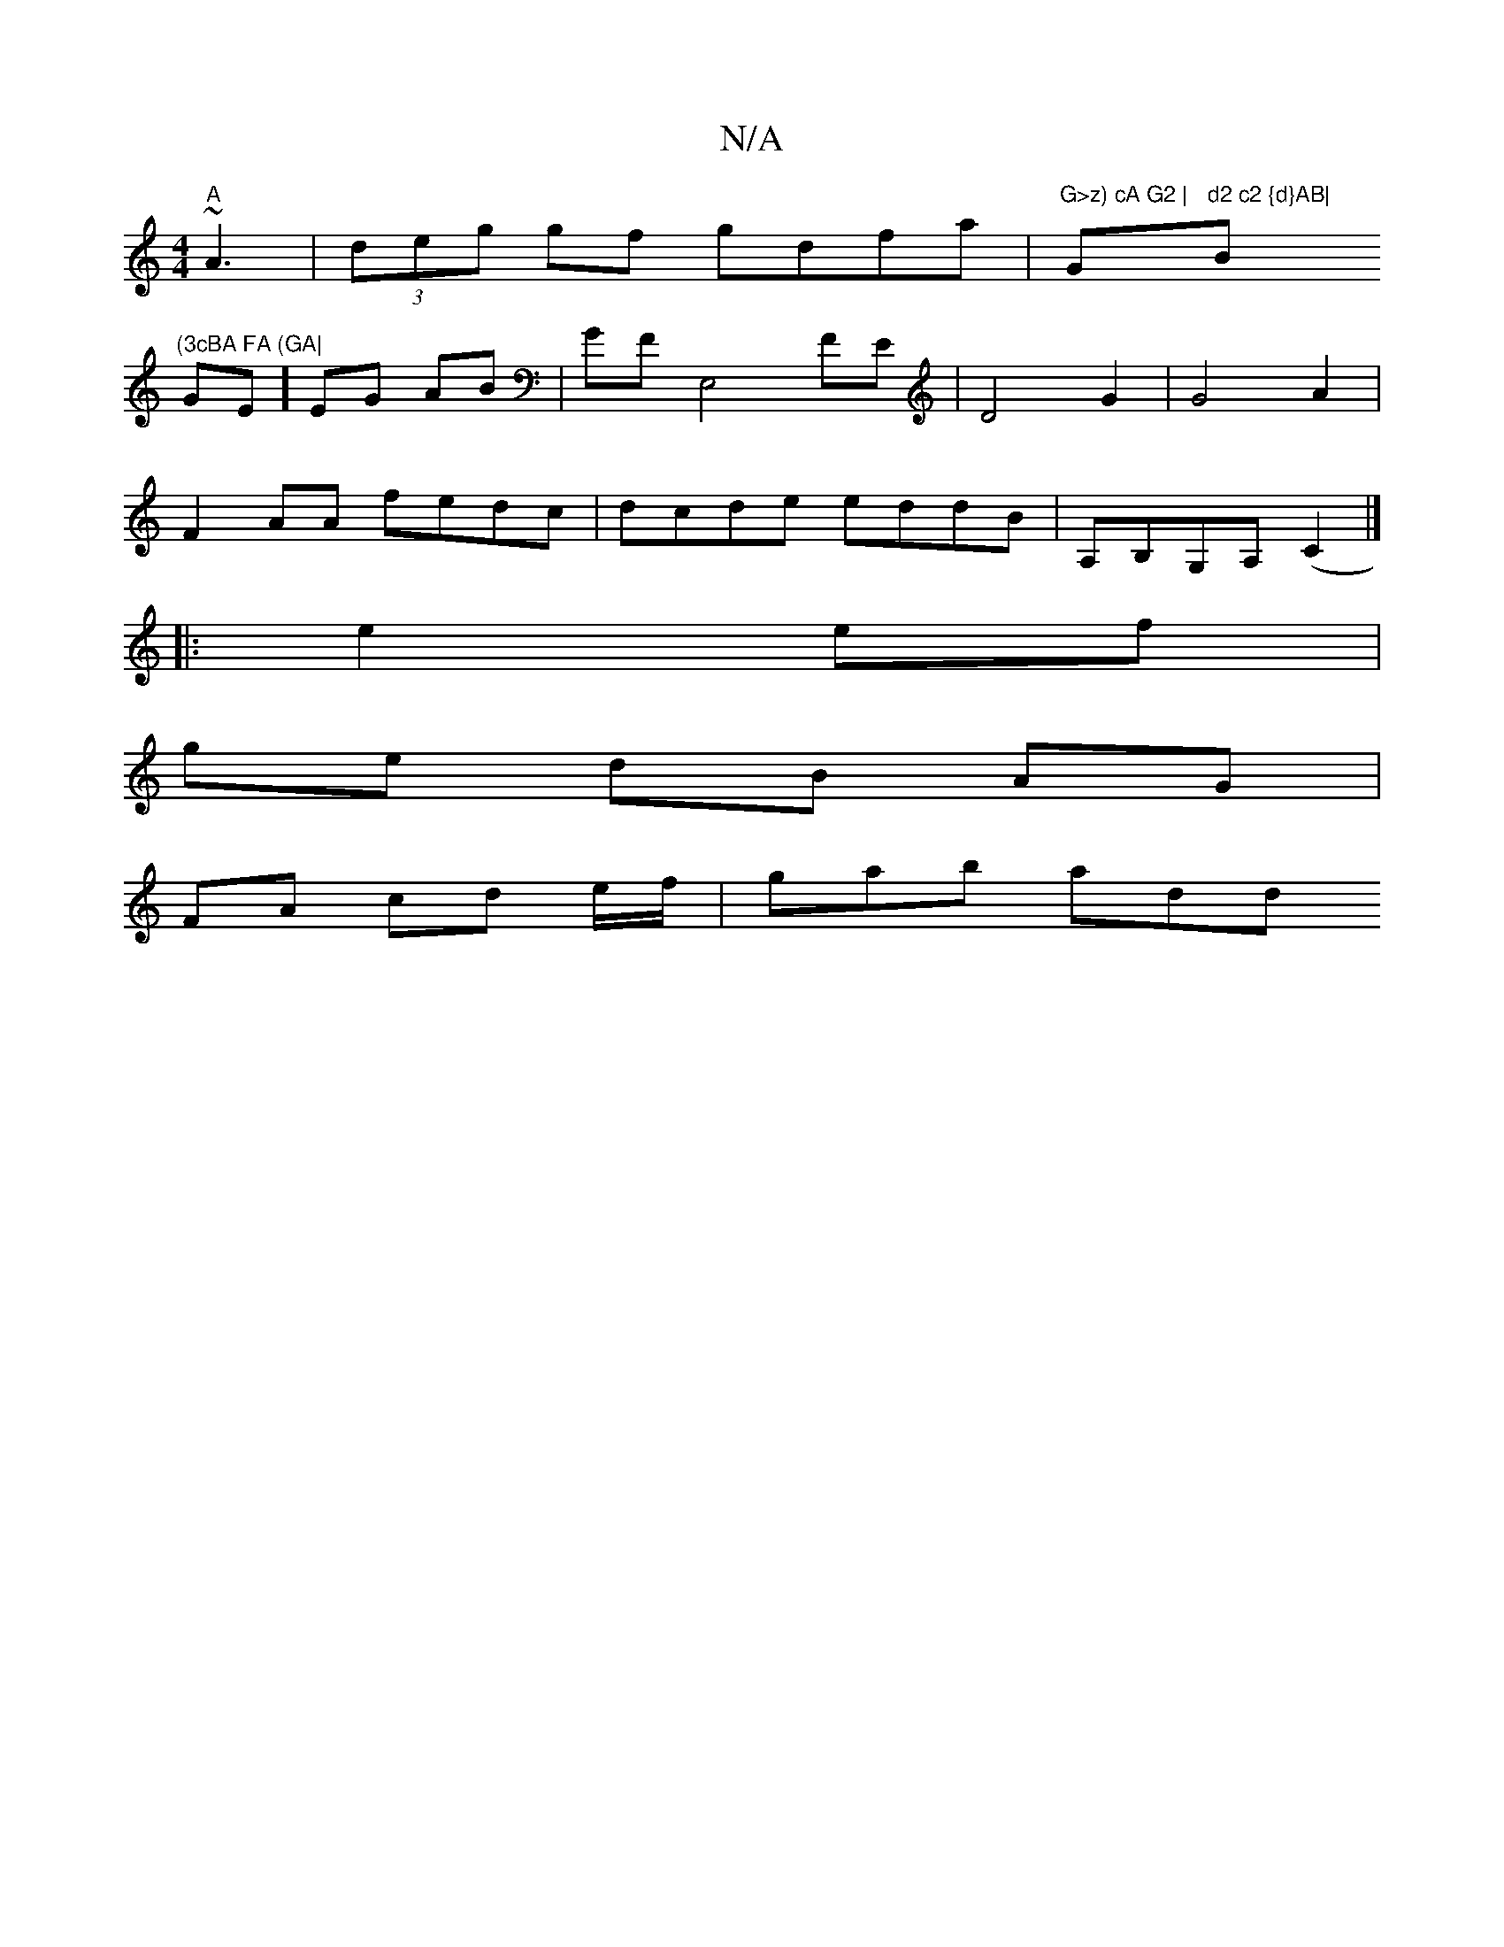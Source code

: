X:1
T:N/A
M:4/4
R:N/A
K:Cmajor
"A"~A3 | (3deg gf gdfa | "G>z) cA G2 |"Gm"d2 c2 {d}AB| "Bm"(3cBA FA (GA|
GE]EG AB | GF [E,4] FE | D4 G2 | G4 A2 |   
F2AA fedc | dcde eddB | A,B,G,A, (C2 |]
|: e2 ef |
ge dB AG |
FA cd e/f/ | gab add 